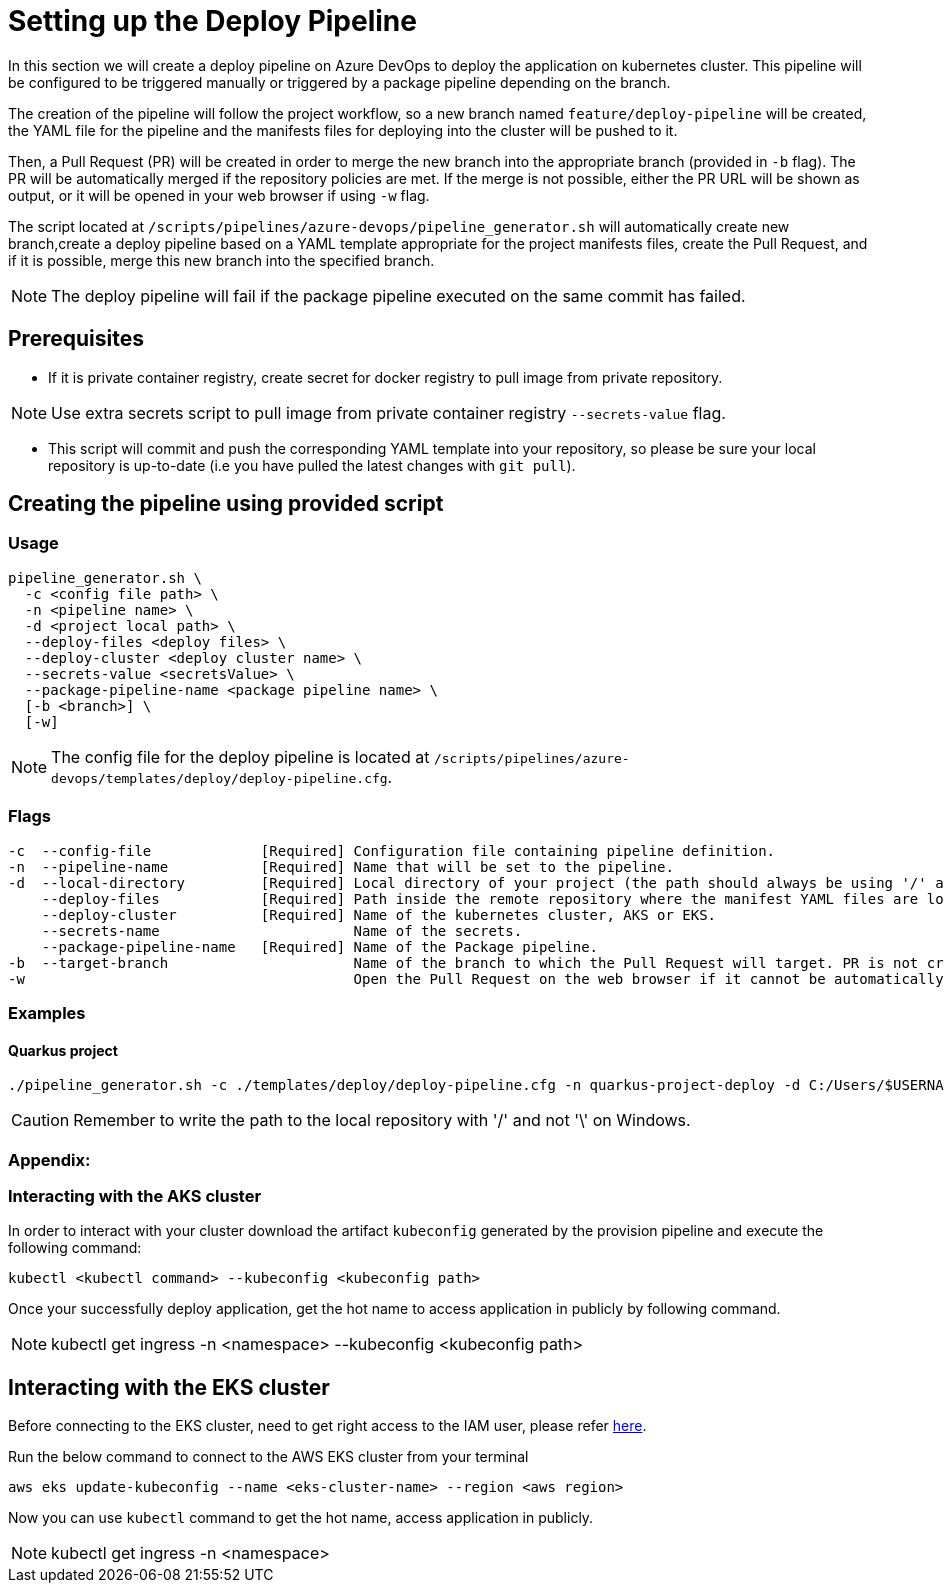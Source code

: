 = Setting up the Deploy Pipeline

In this section we will create a deploy pipeline on Azure DevOps to deploy the application on kubernetes cluster. This pipeline will be configured to be triggered manually or triggered by a package pipeline depending on the branch.

The creation of the pipeline will follow the project workflow, so a new branch named `feature/deploy-pipeline` will be created, the YAML file for the pipeline and the manifests files for deploying into the cluster will be pushed to it.

Then, a Pull Request (PR) will be created in order to merge the new branch into the appropriate branch (provided in `-b` flag). The PR will be automatically merged if the repository policies are met. If the merge is not possible, either the PR URL will be shown as output, or it will be opened in your web browser if using `-w` flag.

The script located at `/scripts/pipelines/azure-devops/pipeline_generator.sh` will automatically create new branch,create a deploy pipeline based on a YAML template appropriate for the project manifests files, create the Pull Request, and if it is possible, merge this new branch into the specified branch.

NOTE: The deploy pipeline will fail if the package pipeline executed on the same commit has failed.

== Prerequisites

* If it is private container registry, create secret for docker registry to pull image from private repository. 

NOTE: Use extra secrets script to pull image from private container registry `--secrets-value` flag.

* This script will commit and push the corresponding YAML template into your repository, so please be sure your local repository is up-to-date (i.e you have pulled the latest changes with `git pull`).

== Creating the pipeline using provided script

=== Usage
```
pipeline_generator.sh \
  -c <config file path> \
  -n <pipeline name> \
  -d <project local path> \
  --deploy-files <deploy files> \
  --deploy-cluster <deploy cluster name> \
  --secrets-value <secretsValue> \
  --package-pipeline-name <package pipeline name> \
  [-b <branch>] \
  [-w]
```
NOTE:  The config file for the deploy pipeline is located at `/scripts/pipelines/azure-devops/templates/deploy/deploy-pipeline.cfg`.

=== Flags
```
-c  --config-file             [Required] Configuration file containing pipeline definition.
-n  --pipeline-name           [Required] Name that will be set to the pipeline.
-d  --local-directory         [Required] Local directory of your project (the path should always be using '/' and not '\').
    --deploy-files            [Required] Path inside the remote repository where the manifest YAML files are located.
    --deploy-cluster          [Required] Name of the kubernetes cluster, AKS or EKS.
    --secrets-name                       Name of the secrets.
    --package-pipeline-name   [Required] Name of the Package pipeline.
-b  --target-branch                      Name of the branch to which the Pull Request will target. PR is not created if the flag is not provided.
-w                                       Open the Pull Request on the web browser if it cannot be automatically merged. Requires -b flag.
```

=== Examples

==== Quarkus project

```
./pipeline_generator.sh -c ./templates/deploy/deploy-pipeline.cfg -n quarkus-project-deploy -d C:/Users/$USERNAME/Desktop/quarkus-project --deploy-files manifest-path --deploy-cluster deploy-cluster-name --package-pipeline-name package-pipeline-name -b develop -w
```

CAUTION: Remember to write the path to the local repository with '/' and not '\' on Windows.

=== Appendix: 
=== Interacting with the AKS cluster

In order to interact with your cluster download the artifact `kubeconfig` generated by the provision pipeline and execute the following command:

```
kubectl <kubectl command> --kubeconfig <kubeconfig path>
```
Once your successfully deploy application, get the hot name to access application in publicly by following command.

NOTE: kubectl get ingress -n <namespace> --kubeconfig <kubeconfig path>

== Interacting with the EKS cluster

Before connecting to the EKS cluster, need to get right access to the IAM user, please refer https://docs.aws.amazon.com/eks/latest/userguide/add-user-role.html[here].

Run the below command to connect to the AWS EKS cluster from your terminal

```
aws eks update-kubeconfig --name <eks-cluster-name> --region <aws region>
```
Now you can use `kubectl` command to get the hot name, access application in publicly.

NOTE: kubectl get ingress -n <namespace>


